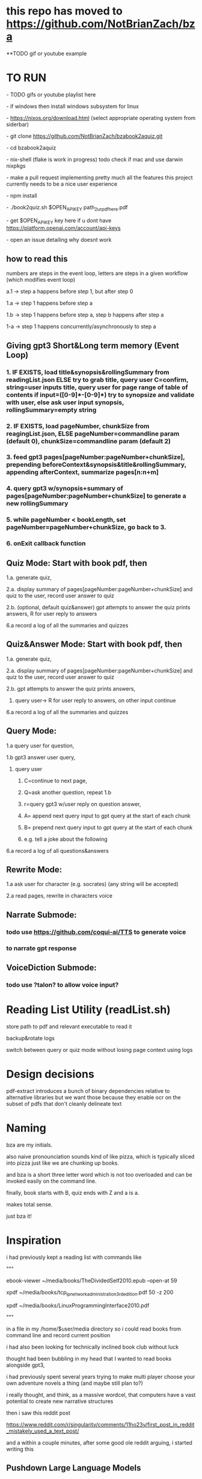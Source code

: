 * this repo has moved to  https://github.com/NotBrianZach/bza
**TODO gif or youtube example

* TO RUN
****  - TODO gifs or youtube playlist here
****  - if windows then install windows subsystem for linux 
****  - https://nixos.org/download.html (select appropriate operating system from siderbar)
****  - git clone https://github.com/NotBrianZach/bzabook2aquiz.git
****  - cd bzabook2aquiz
****  - nix-shell (flake is work in progress) todo check if mac and use darwin nixpkgs
****  - make a pull request implementing pretty much all the features this project currently needs to be a nice user experience
**** 	- npm install
****  - ./book2quiz.sh $OPEN_API_KEY path_2_ur_pdf_here.pdf
****  - get $OPEN_API_KEY key here if u dont have https://platform.openai.com/account/api-keys
****  - open an issue detailing why doesnt work

** how to read this
**** numbers are steps in the event loop, letters are steps in a given workflow (which modifies event loop)
**** a.1 -> step a happens before step 1, but after step 0
**** 1.a -> step 1 happens before step a
**** 1.b -> step 1 happens before step a, step b happens after step a
**** 1-a -> step 1 happens concurrently/asynchronously to step a

** Giving gpt3 Short&Long term memory (Event Loop)
*** 1. IF EXISTS, load title&synopsis&rollingSummary from readingList.json ELSE try to grab title, query user C=confirm, string=user inputs title, query user for page range of table of contents if input=([0-9]*-[0-9]*) try to synopsize and validate with user, else ask user input synopsis, rollingSummary=empty string
*** 2. IF EXISTS, load pageNumber, chunkSize from reagingList.json, ELSE pageNumber=commandline param (default 0), chunkSize=commandline param  (default 2)
*** 3. feed gpt3 pages[pageNumber:pageNumber+chunkSize], prepending beforeContext&synopsis&title&rollingSummary, appending afterContext, summarize pages[n:n+m]
*** 4. query gpt3 w/synopsis+summary of pages[pageNumber:pageNumber+chunkSize] to generate a new rollingSummary
*** 5. while pageNumber < bookLength, set pageNumber=pageNumber+chunkSize, go back to 3.
*** 6. onExit callback function 

** Quiz Mode: Start with book pdf, then
**** 1.a. generate quiz,
**** 2.a. display summary of pages[pageNumber:pageNumber+chunkSize] and quiz to the user, record user answer to quiz
**** 2.b. (optional, default quiz&answer) gpt attempts to answer the quiz prints answers, R for user reply to answers
**** 6.a record a log of all the summaries and quizzes

** Quiz&Answer Mode: Start with book pdf, then
**** 1.a. generate quiz,
**** 2.a. display summary of pages[pageNumber:pageNumber+chunkSize] and quiz to the user, record user answer to quiz
**** 2.b. gpt attempts to answer the quiz prints answers,
***** query user-> R for user reply to answers, on other input continue
**** 6.a record a log of all the summaries and quizzes

** Query Mode: 
**** 1.a query user for question, 
**** 1.b gpt3 answer user query,  
***** query user
****** C=continue to next page,
****** Q=ask another question, repeat 1.b
****** r=query gpt3 w/user reply on question answer,
****** A= append next query input to gpt query at the start of each chunk
****** B= prepend next query input to gpt query at the start of each chunk
****** e.g. tell a joke about the following 
**** 6.a record a log of all questions&answers


** Rewrite Mode: 

**** 1.a ask user for character (e.g. socrates) (any string will be accepted)
**** 2.a read pages, rewrite in characters voice

** Narrate Submode: 
*** todo use https://github.com/coqui-ai/TTS to generate voice
*** to narrate gpt response

** VoiceDiction Submode: 
*** todo use ?talon? to allow voice input?

* Reading List Utility (readList.sh)

store path to pdf and relevant executable to read it

backup&rotate logs

switch between query or quiz mode without losing page context using logs

* Design decisions

pdf-extract introduces a bunch of binary dependencies relative to
alternative libraries but we want those because they enable ocr on the subset of pdfs
that don't cleanly delineate text

* Naming

bza are my initials.

also naive pronounciation sounds kind of like pizza, which is typically
sliced into pizza just like we are chunking up books.

and bza is a short three letter word which is not too overloaded and can be invoked easily on the command line.

finally, book starts with B, quiz ends with Z and a is a.

makes total sense.

just bza it!

* Inspiration

i had previously kept a reading list with commands like

"""

# 0-
ebook-viewer ~/media/books/TheDividedSelf2010.epub --open-at 59

# 0-
xpdf ~/media/books/tcp_ip_networkadministration_3rdedition.pdf 50 -z 200

xpdf ~/media/books/LinuxProgrammingInterface2010.pdf

"""

in a file in my /home/$user/media directory so i could read books from command line and record current position

i had also been looking for technically inclined book club without luck

thought had been bubbling in my head that I wanted to read books alongside gpt3,

i had previously spent several years trying to make multi player choose your own adventure novels a thing (and maybe still plan to?)

i really thought, and think, as a massive wordcel, that computers have a vast potential to create new narrative structures

then i saw this reddit post

https://www.reddit.com/r/singularity/comments/11ho23y/first_post_in_reddit_mistakely_used_a_text_post/

and a within a couple minutes, after some good ole reddit arguing, i started writing this

** Pushdown Large Language Models

actually, a final thought, about fundamental models of computation

the taxonomy of computation looks like this

finite state machines -> context free grammars -> turing machines

traditional narratives are particularly simple finite state machines at the level of pages

most choose your own adventure novels are also finite state machines, though they have a bit more structure since they are not purely sequential

the way I wanted to implement multiplayer choose your own adventure novels,

i believe they would have been more akin to a push down automata, or context free grammar,

since the story would maintain a list of invalidated edges (which could also be thought of as a unique class of "intermediate" node that dont branch),

and transitions between nodes could change the choices available to other players

i think there is a similar analogy going on here.

reddit user SignificanceMassive3's diagram displays a "context free" or "pushdown" large language model

which, much like a regular expression is suitable for parsing text, is suitable for the task of reading along with longer form text 
